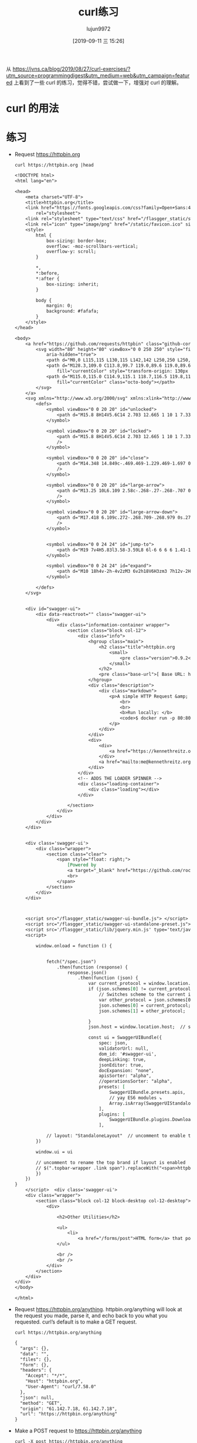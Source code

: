 #+TITLE: curl练习
#+AUTHOR: lujun9972
#+TAGS: linux和它的小伙伴
#+DATE: [2019-09-11 三 15:26]
#+LANGUAGE:  zh-CN
#+STARTUP:  inlineimages
#+OPTIONS:  H:6 num:nil toc:t \n:nil ::t |:t ^:nil -:nil f:t *:t <:nil

从 https://jvns.ca/blog/2019/08/27/curl-exercises/?utm_source=programmingdigest&utm_medium=web&utm_campaign=featured 上看到了一些 curl 的练习，觉得不错，尝试做一下，增强对 curl 的理解。

* curl 的用法

[[file:images/curl.jpg]]

* 练习

+ Request https://httpbin.org
  #+begin_src shell :results org :eval yes
    curl https://httpbin.org |head
  #+end_src

  #+RESULTS:
  #+begin_src org
  <!DOCTYPE html>
  <html lang="en">

  <head>
      <meta charset="UTF-8">
      <title>httpbin.org</title>
      <link href="https://fonts.googleapis.com/css?family=Open+Sans:400,700|Source+Code+Pro:300,600|Titillium+Web:400,600,700"
          rel="stylesheet">
      <link rel="stylesheet" type="text/css" href="/flasgger_static/swagger-ui.css">
      <link rel="icon" type="image/png" href="/static/favicon.ico" sizes="64x64 32x32 16x16" />
      <style>
          html {
              box-sizing: border-box;
              overflow: -moz-scrollbars-vertical;
              overflow-y: scroll;
          }

          ,*,
          ,*:before,
          ,*:after {
              box-sizing: inherit;
          }

          body {
              margin: 0;
              background: #fafafa;
          }
      </style>
  </head>

  <body>
      <a href="https://github.com/requests/httpbin" class="github-corner" aria-label="View source on Github">
          <svg width="80" height="80" viewBox="0 0 250 250" style="fill:#151513; color:#fff; position: absolute; top: 0; border: 0; right: 0;"
              aria-hidden="true">
              <path d="M0,0 L115,115 L130,115 L142,142 L250,250 L250,0 Z"></path>
              <path d="M128.3,109.0 C113.8,99.7 119.0,89.6 119.0,89.6 C122.0,82.7 120.5,78.6 120.5,78.6 C119.2,72.0 123.4,76.3 123.4,76.3 C127.3,80.9 125.5,87.3 125.5,87.3 C122.9,97.6 130.6,101.9 134.4,103.2"
                  fill="currentColor" style="transform-origin: 130px 106px;" class="octo-arm"></path>
              <path d="M115.0,115.0 C114.9,115.1 118.7,116.5 119.8,115.4 L133.7,101.6 C136.9,99.2 139.9,98.4 142.2,98.6 C133.8,88.0 127.5,74.4 143.8,58.0 C148.5,53.4 154.0,51.2 159.7,51.0 C160.3,49.4 163.2,43.6 171.4,40.1 C171.4,40.1 176.1,42.5 178.8,56.2 C183.1,58.6 187.2,61.8 190.9,65.4 C194.5,69.0 197.7,73.2 200.1,77.6 C213.8,80.2 216.3,84.9 216.3,84.9 C212.7,93.1 206.9,96.0 205.4,96.6 C205.1,102.4 203.0,107.8 198.3,112.5 C181.9,128.9 168.3,122.5 157.7,114.1 C157.9,116.9 156.7,120.9 152.7,124.9 L141.0,136.5 C139.8,137.7 141.6,141.9 141.8,141.8 Z"
                  fill="currentColor" class="octo-body"></path>
          </svg>
      </a>
      <svg xmlns="http://www.w3.org/2000/svg" xmlns:xlink="http://www.w3.org/1999/xlink" style="position:absolute;width:0;height:0">
          <defs>
              <symbol viewBox="0 0 20 20" id="unlocked">
                  <path d="M15.8 8H14V5.6C14 2.703 12.665 1 10 1 7.334 1 6 2.703 6 5.6V6h2v-.801C8 3.754 8.797 3 10 3c1.203 0 2 .754 2 2.199V8H4c-.553 0-1 .646-1 1.199V17c0 .549.428 1.139.951 1.307l1.197.387C5.672 18.861 6.55 19 7.1 19h5.8c.549 0 1.428-.139 1.951-.307l1.196-.387c.524-.167.953-.757.953-1.306V9.199C17 8.646 16.352 8 15.8 8z"></path>
              </symbol>

              <symbol viewBox="0 0 20 20" id="locked">
                  <path d="M15.8 8H14V5.6C14 2.703 12.665 1 10 1 7.334 1 6 2.703 6 5.6V8H4c-.553 0-1 .646-1 1.199V17c0 .549.428 1.139.951 1.307l1.197.387C5.672 18.861 6.55 19 7.1 19h5.8c.549 0 1.428-.139 1.951-.307l1.196-.387c.524-.167.953-.757.953-1.306V9.199C17 8.646 16.352 8 15.8 8zM12 8H8V5.199C8 3.754 8.797 3 10 3c1.203 0 2 .754 2 2.199V8z"
                  />
              </symbol>

              <symbol viewBox="0 0 20 20" id="close">
                  <path d="M14.348 14.849c-.469.469-1.229.469-1.697 0L10 11.819l-2.651 3.029c-.469.469-1.229.469-1.697 0-.469-.469-.469-1.229 0-1.697l2.758-3.15-2.759-3.152c-.469-.469-.469-1.228 0-1.697.469-.469 1.228-.469 1.697 0L10 8.183l2.651-3.031c.469-.469 1.228-.469 1.697 0 .469.469.469 1.229 0 1.697l-2.758 3.152 2.758 3.15c.469.469.469 1.229 0 1.698z"
                  />
              </symbol>

              <symbol viewBox="0 0 20 20" id="large-arrow">
                  <path d="M13.25 10L6.109 2.58c-.268-.27-.268-.707 0-.979.268-.27.701-.27.969 0l7.83 7.908c.268.271.268.709 0 .979l-7.83 7.908c-.268.271-.701.27-.969 0-.268-.269-.268-.707 0-.979L13.25 10z"
                  />
              </symbol>

              <symbol viewBox="0 0 20 20" id="large-arrow-down">
                  <path d="M17.418 6.109c.272-.268.709-.268.979 0s.271.701 0 .969l-7.908 7.83c-.27.268-.707.268-.979 0l-7.908-7.83c-.27-.268-.27-.701 0-.969.271-.268.709-.268.979 0L10 13.25l7.418-7.141z"
                  />
              </symbol>


              <symbol viewBox="0 0 24 24" id="jump-to">
                  <path d="M19 7v4H5.83l3.58-3.59L8 6l-6 6 6 6 1.41-1.41L5.83 13H21V7z" />
              </symbol>

              <symbol viewBox="0 0 24 24" id="expand">
                  <path d="M10 18h4v-2h-4v2zM3 6v2h18V6H3zm3 7h12v-2H6v2z" />
              </symbol>

          </defs>
      </svg>


      <div id="swagger-ui">
          <div data-reactroot="" class="swagger-ui">
              <div>
                  <div class="information-container wrapper">
                      <section class="block col-12">
                          <div class="info">
                              <hgroup class="main">
                                  <h2 class="title">httpbin.org
                                      <small>
                                          <pre class="version">0.9.2</pre>
                                      </small>
                                  </h2>
                                  <pre class="base-url">[ Base URL: httpbin.org/ ]</pre>
                              </hgroup>
                              <div class="description">
                                  <div class="markdown">
                                      <p>A simple HTTP Request &amp; Response Service.
                                          <br>
                                          <br>
                                          <b>Run locally: </b>
                                          <code>$ docker run -p 80:80 kennethreitz/httpbin</code>
                                      </p>
                                  </div>
                              </div>
                              <div>
                                  <div>
                                      <a href="https://kennethreitz.org" target="_blank">the developer - Website</a>
                                  </div>
                                  <a href="mailto:me@kennethreitz.org">Send email to the developer</a>
                              </div>
                          </div>
                          <!-- ADDS THE LOADER SPINNER -->
                          <div class="loading-container">
                              <div class="loading"></div>
                          </div>

                      </section>
                  </div>
              </div>
          </div>
      </div>


      <div class='swagger-ui'>
          <div class="wrapper">
              <section class="clear">
                  <span style="float: right;">
                      [Powered by
                      <a target="_blank" href="https://github.com/rochacbruno/flasgger">Flasgger</a>]
                      <br>
                  </span>
              </section>
          </div>
      </div>



      <script src="/flasgger_static/swagger-ui-bundle.js"> </script>
      <script src="/flasgger_static/swagger-ui-standalone-preset.js"> </script>
      <script src='/flasgger_static/lib/jquery.min.js' type='text/javascript'></script>
      <script>

          window.onload = function () {


              fetch("/spec.json")
                  .then(function (response) {
                      response.json()
                          .then(function (json) {
                              var current_protocol = window.location.protocol.slice(0, -1);
                              if (json.schemes[0] != current_protocol) {
                                  // Switches scheme to the current in use
                                  var other_protocol = json.schemes[0];
                                  json.schemes[0] = current_protocol;
                                  json.schemes[1] = other_protocol;

                              }
                              json.host = window.location.host;  // sets the current host

                              const ui = SwaggerUIBundle({
                                  spec: json,
                                  validatorUrl: null,
                                  dom_id: '#swagger-ui',
                                  deepLinking: true,
                                  jsonEditor: true,
                                  docExpansion: "none",
                                  apisSorter: "alpha",
                                  //operationsSorter: "alpha",
                                  presets: [
                                      SwaggerUIBundle.presets.apis,
                                      // yay ES6 modules ↘
                                      Array.isArray(SwaggerUIStandalonePreset) ? SwaggerUIStandalonePreset : SwaggerUIStandalonePreset.default
                                  ],
                                  plugins: [
                                      SwaggerUIBundle.plugins.DownloadUrl
                                  ],

              // layout: "StandaloneLayout"  // uncomment to enable the green top header
          })

          window.ui = ui

          // uncomment to rename the top brand if layout is enabled
          // $(".topbar-wrapper .link span").replaceWith("<span>httpbin</span>");
          })
      })
  }
      </script>  <div class='swagger-ui'>
      <div class="wrapper">
          <section class="block col-12 block-desktop col-12-desktop">
              <div>

                  <h2>Other Utilities</h2>

                  <ul>
                      <li>
                          <a href="/forms/post">HTML form</a> that posts to /post /forms/post</li>
                  </ul>

                  <br />
                  <br />
              </div>
          </section>
      </div>
  </div>
  </body>

  </html>
  #+end_src

+ Request https://httpbin.org/anything. httpbin.org/anything will look at the request you made, parse it, and echo back to you what you requested. curl’s default is to make a GET request.
  #+begin_src shell :results org
    curl https://httpbin.org/anything
  #+end_src

  #+RESULTS:
  #+begin_src org
  {
    "args": {}, 
    "data": "", 
    "files": {}, 
    "form": {}, 
    "headers": {
      "Accept": "*/*", 
      "Host": "httpbin.org", 
      "User-Agent": "curl/7.58.0"
    }, 
    "json": null, 
    "method": "GET", 
    "origin": "61.142.7.18, 61.142.7.18", 
    "url": "https://httpbin.org/anything"
  }
  #+end_src

+ Make a POST request to https://httpbin.org/anything
  #+begin_src shell :results org
    curl -X post https://httpbin.org/anything
  #+end_src

  #+RESULTS:
  #+begin_src org
  {
    "args": {}, 
    "data": "", 
    "files": {}, 
    "form": {}, 
    "headers": {
      "Accept": "*/*", 
      "Content-Length": "0", 
      "Host": "httpbin.org", 
      "User-Agent": "curl/7.58.0"
    }, 
    "json": null, 
    "method": "POST", 
    "origin": "61.142.7.18, 61.142.7.18", 
    "url": "https://httpbin.org/anything"
  }
  #+end_src

+ Make a GET request to https://httpbin.org/anything, but this time add some query parameters (set value=panda).
  #+begin_src shell :results org
    curl 'https://httpbin.org/anything?name=darksun&id=1'
  #+end_src

  #+RESULTS:
  #+begin_src org
  {
    "args": {
      "id": "1", 
      "name": "darksun"
    }, 
    "data": "", 
    "files": {}, 
    "form": {}, 
    "headers": {
      "Accept": "*/*", 
      "Host": "httpbin.org", 
      "User-Agent": "curl/7.58.0"
    }, 
    "json": null, 
    "method": "GET", 
    "origin": "61.142.7.18, 61.142.7.18", 
    "url": "https://httpbin.org/anything?name=darksun&id=1"
  }
  #+end_src

+ Request google’s robots.txt file (www.google.com/robots.txt)
  #+begin_src shell :results org  :eval yes
    curl https://www.google.com/robots.txt
  #+end_src

+ Make a GET request to https://httpbin.org/anything and set the header User-Agent: elephant.
  #+begin_src shell :results org
    curl -H "User-Agent: elephant" 'https://httpbin.org/anything'
  #+end_src

  #+RESULTS:
  #+begin_src org
  {
    "args": {}, 
    "data": "", 
    "files": {}, 
    "form": {}, 
    "headers": {
      "Accept": "*/*", 
      "Host": "httpbin.org", 
      "User-Agent": "elephant"
    }, 
    "json": null, 
    "method": "GET", 
    "origin": "61.142.7.18, 61.142.7.18", 
    "url": "https://httpbin.org/anything"
  }
  #+end_src

+ Make a DELETE request to https://httpbin.org/anything
  #+begin_src shell :results org
    curl -X delete 'https://httpbin.org/anything'
  #+end_src

  #+RESULTS:
  #+begin_src org
  {
    "args": {}, 
    "data": "", 
    "files": {}, 
    "form": {}, 
    "headers": {
      "Accept": "*/*", 
      "Host": "httpbin.org", 
      "User-Agent": "curl/7.58.0"
    }, 
    "json": null, 
    "method": "DELETE", 
    "origin": "61.142.7.18, 61.142.7.18", 
    "url": "https://httpbin.org/anything"
  }
  #+end_src

+ Request https://httpbin.org/anything and also get the response headers
  #+begin_src shell :results org
    curl -i 'https://httpbin.org/anything'
  #+end_src

  #+RESULTS:
  #+begin_src org
  HTTP/1.1 200 OK
  Access-Control-Allow-Credentials: true
  Access-Control-Allow-Origin: *
  Content-Type: application/json
  Date: Wed, 11 Sep 2019 07:43:57 GMT
  Referrer-Policy: no-referrer-when-downgrade
  Server: nginx
  X-Content-Type-Options: nosniff
  X-Frame-Options: DENY
  X-XSS-Protection: 1; mode=block
  Content-Length: 286
  Connection: keep-alive
  
  {
    "args": {}, 
    "data": "", 
    "files": {}, 
    "form": {}, 
    "headers": {
      "Accept": "*/*", 
      "Host": "httpbin.org", 
      "User-Agent": "curl/7.58.0"
    }, 
    "json": null, 
    "method": "GET", 
    "origin": "61.142.7.18, 61.142.7.18", 
    "url": "https://httpbin.org/anything"
  }
  #+end_src

+ Make a POST request to https://httpbin.com/anything with the JSON body {"value": "panda"}
  #+begin_src shell :results org
    curl -X post 'https://httpbin.org/anything' --data '{"value":"panda"}'
  #+end_src

  #+RESULTS:
  #+begin_src org
  {
    "args": {}, 
    "data": "", 
    "files": {}, 
    "form": {
      "{\"value\":\"panda\"}": ""
    }, 
    "headers": {
      "Accept": "*/*", 
      "Content-Length": "17", 
      "Content-Type": "application/x-www-form-urlencoded", 
      "Host": "httpbin.org", 
      "User-Agent": "curl/7.58.0"
    }, 
    "json": null, 
    "method": "POST", 
    "origin": "61.142.7.18, 61.142.7.18", 
    "url": "https://httpbin.org/anything"
  }
  #+end_src

+ Make the same POST request as the previous exercise, but set the Content-Type header to application/json (because POST requests need to have a content type that matches their body). Look at the json field in the response to see the difference from the previous one.
  #+begin_src shell :results org
    curl -X post -H 'Content-Type: application/json' 'https://httpbin.org/anything' --data '{"value":"panda"}'
  #+end_src

  #+RESULTS:
  #+begin_src org
  {
    "args": {}, 
    "data": "{\"value\":\"panda\"}", 
    "files": {}, 
    "form": {}, 
    "headers": {
      "Accept": "*/*", 
      "Content-Length": "17", 
      "Content-Type": "application/json", 
      "Host": "httpbin.org", 
      "User-Agent": "curl/7.58.0"
    }, 
    "json": {
      "value": "panda"
    }, 
    "method": "POST", 
    "origin": "61.142.7.18, 61.142.7.18", 
    "url": "https://httpbin.org/anything"
  }
  #+end_src

+ Make a GET request to https://httpbin.org/anything and set the header Accept-Encoding: gzip (what happens? why?)
  #+begin_src shell :results org
    curl -X post -H 'Accept-Encoding: gzip' 'https://httpbin.org/anything' |gzip -d
  #+end_src

  #+RESULTS:
  #+begin_src org
  {
    "args": {}, 
    "data": "", 
    "files": {}, 
    "form": {}, 
    "headers": {
      "Accept": "*/*", 
      "Accept-Encoding": "gzip", 
      "Content-Length": "0", 
      "Host": "httpbin.org", 
      "User-Agent": "curl/7.58.0"
    }, 
    "json": null, 
    "method": "POST", 
    "origin": "61.142.7.18, 61.142.7.18", 
    "url": "https://httpbin.org/anything"
  }
  #+end_src

+ Put a bunch of a JSON in a file and then make a POST request to https://httpbin.org/anything with the JSON in that file as the body
  #+begin_src shell :results org
    tmp=$(mktemp)
    title="TEST OF JQ"
    source="JQ NB"
    echo '{}'|jq '{"title":$title,"content":$source}' --arg title "$title" --arg source "$source" >${tmp}
    curl -X post -H 'Content-Type: application/json'  'https://httpbin.org/anything' --data @${tmp}
  #+end_src

  #+RESULTS:
  #+begin_src org
  {
    "args": {}, 
    "data": "{  \"title\": \"TEST OF JQ\",  \"content\": \"JQ NB\"}", 
    "files": {}, 
    "form": {}, 
    "headers": {
      "Accept": "*/*", 
      "Content-Length": "46", 
      "Content-Type": "application/json", 
      "Host": "httpbin.org", 
      "User-Agent": "curl/7.58.0"
    }, 
    "json": {
      "content": "JQ NB", 
      "title": "TEST OF JQ"
    }, 
    "method": "POST", 
    "origin": "61.142.7.18, 61.142.7.18", 
    "url": "https://httpbin.org/anything"
  }
  #+end_src

+ Make a request to https://httpbin.org/image and set the header ‘Accept: image/png’. Save the output to a PNG file and open the file in an image viewer. Try the same thing with with different Accept: headers.
  #+begin_src shell :results file :eval yes
    png=$(mktemp "XXXXX.png")
    curl -H "Accept: image/png" https://httpbin.org/image >${png}
    printf ${png}
  #+end_src

  #+RESULTS:
  [[file:v33lH.png]]


+ Make a PUT request to https://httpbin.org/anything
  #+begin_src shell :results org
    curl -X put  https://httpbin.org/anything
  #+end_src

  #+RESULTS:
  #+begin_src org
  {
    "args": {}, 
    "data": "", 
    "files": {}, 
    "form": {}, 
    "headers": {
      "Accept": "*/*", 
      "Content-Length": "0", 
      "Host": "httpbin.org", 
      "User-Agent": "curl/7.58.0"
    }, 
    "json": null, 
    "method": "PUT", 
    "origin": "61.142.7.18, 61.142.7.18", 
    "url": "https://httpbin.org/anything"
  }
  #+end_src

+ Request https://httpbin.org/image/jpeg, save it to a file, and open that file in your image editor.
  #+begin_src shell :results file :eval yes
    img=$(mktemp "XXXXX.jpg")
    curl https://httpbin.org/image/jpeg >${img}
    printf ${img}
  #+end_src

  #+RESULTS:
  [[file:DZzyH.jpg]]
  

+ Request https://www.twitter.com. You’ll get an empty response. Get curl to show you the response headers too, and try to figure out why the response was empty.
  #+begin_src shell :results org
    curl -i https://www.twitter.com
  #+end_src

+ Make any request to https://httpbin.org/anything and just set some nonsense headers (like panda: elephant)
  #+begin_src shell :results org
    curl -H "panda: elephant" https://httpbin.org/anything
  #+end_src

  #+RESULTS:
  #+begin_src org
  {
    "args": {}, 
    "data": "", 
    "files": {}, 
    "form": {}, 
    "headers": {
      "Accept": "*/*", 
      "Host": "httpbin.org", 
      "Panda": "elephant", 
      "User-Agent": "curl/7.58.0"
    }, 
    "json": null, 
    "method": "GET", 
    "origin": "61.142.7.18, 61.142.7.18", 
    "url": "https://httpbin.org/anything"
  }
  #+end_src

+ Request https://httpbin.org/status/404 and https://httpbin.org/status/200. Request them again and get curl to show the response headers.
  #+begin_src shell :results org
    curl -i  https://httpbin.org/status/404
    curl -i  https://httpbin.org/status/200
  #+end_src

  #+RESULTS:
  #+begin_src org
  HTTP/1.1 404 NOT FOUND
  Access-Control-Allow-Credentials: true
  Access-Control-Allow-Origin: *
  Content-Type: text/html; charset=utf-8
  Date: Wed, 11 Sep 2019 11:20:41 GMT
  Referrer-Policy: no-referrer-when-downgrade
  Server: nginx
  X-Content-Type-Options: nosniff
  X-Frame-Options: DENY
  X-XSS-Protection: 1; mode=block
  Content-Length: 0
  Connection: keep-alive
  
  HTTP/1.1 200 OK
  Access-Control-Allow-Credentials: true
  Access-Control-Allow-Origin: *
  Content-Type: text/html; charset=utf-8
  Date: Wed, 11 Sep 2019 11:20:43 GMT
  Referrer-Policy: no-referrer-when-downgrade
  Server: nginx
  X-Content-Type-Options: nosniff
  X-Frame-Options: DENY
  X-XSS-Protection: 1; mode=block
  Content-Length: 0
  Connection: keep-alive
  
  #+end_src

+ Request https://httpbin.org/anything and set a username and password (with -u username:password)
  #+begin_src shell :results org
    curl -u lujun9972:1233 https://httpbin.org/anything
  #+end_src

  #+RESULTS:
  #+begin_src org
  {
    "args": {}, 
    "data": "", 
    "files": {}, 
    "form": {}, 
    "headers": {
      "Accept": "*/*", 
      "Authorization": "Basic bHVqdW45OTcyOjEyMzM=", 
      "Host": "httpbin.org", 
      "User-Agent": "curl/7.58.0"
    }, 
    "json": null, 
    "method": "GET", 
    "origin": "61.142.7.18, 61.142.7.18", 
    "url": "https://httpbin.org/anything"
  }
  #+end_src

+ Download the Twitter homepage (https://twitter.com) in Spanish by setting the Accept-Language: es-ES header.
  #+begin_src shell :results org :eval yes
    curl -H "Accept-Language: es-ES" https://twitter.com
  #+end_src


+ Make a request to the Stripe API with curl. (see https://stripe.com/docs/development for how, they give you a test API key). Try making exactly the same request to https://httpbin.org/anything.


